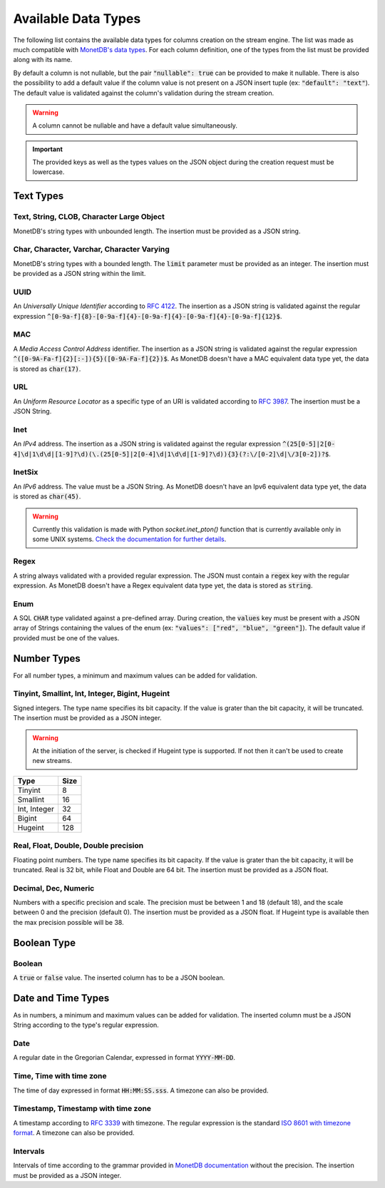 .. _data_types:

********************
Available Data Types
********************

The following list contains the available data types for columns creation on the stream engine. The list was made as much compatible with `MonetDB's data types <https://www.monetdb.org/Documentation/Manuals/SQLreference/Datatypes>`_. For each column definition, one of the types from the list must be provided along with its name.

By default a column is not nullable, but the pair :code:`"nullable": true` can be provided to make it nullable. There is also the possibility to add a default value if the column value is not present on a JSON insert tuple (ex: :code:`"default": "text"`). The default value is validated against the column's validation during the stream creation.

.. warning:: A column cannot be nullable and have a default value simultaneously.

.. important:: The provided keys as well as the types values on the JSON object during the creation request must be lowercase.

Text Types
==========

Text, String, CLOB, Character Large Object
------------------------------------------

MonetDB's string types with unbounded length. The insertion must be provided as a JSON string.

Char, Character, Varchar, Character Varying
-------------------------------------------

MonetDB's string types with a bounded length. The :code:`limit` parameter must be provided as an integer. The insertion must be provided as a JSON string within the limit.

UUID
----

An *Universally Unique Identifier* according to `RFC 4122 <https://www.ietf.org/rfc/rfc4122.txt>`_. The insertion as a JSON string is validated against the regular expression :code:`^[0-9a-f]{8}-[0-9a-f]{4}-[0-9a-f]{4}-[0-9a-f]{4}-[0-9a-f]{12}$`.

MAC
---

A *Media Access Control Address* identifier. The insertion as a JSON string is validated against the regular expression :code:`^([0-9A-Fa-f]{2}[:-]){5}([0-9A-Fa-f]{2})$`. As MonetDB doesn't have a MAC equivalent data type yet, the data is stored as :code:`char(17)`.

URL
---

An *Uniform Resource Locator* as a specific type of an URI is validated according to `RFC 3987 <https://www.ietf.org/rfc/rfc3987.txt>`_. The insertion must be a JSON String.

Inet
----

An *IPv4* address. The insertion as a JSON string is validated against the regular expression :code:`^(25[0-5]|2[0-4]\d|1\d\d|[1-9]?\d)(\.(25[0-5]|2[0-4]\d|1\d\d|[1-9]?\d)){3}(?:\/[0-2]\d|\/3[0-2])?$`.

InetSix
-------

An *IPv6* address. The value must be a JSON String. As MonetDB doesn't have an Ipv6 equivalent data type yet, the data is stored as :code:`char(45)`.

.. warning:: Currently this validation is made with Python *socket.inet_pton()* function that is currently available only in some UNIX systems. `Check the documentation for further details <https://docs.python.org/2.7/library/socket.html#socket.inet_pton>`_.

Regex
-----

A string always validated with a provided regular expression. The JSON must contain a :code:`regex` key with the regular expression. As MonetDB doesn't have a Regex equivalent data type yet, the data is stored as :code:`string`.

Enum
----

A SQL :code:`CHAR` type validated against a pre-defined array. During creation, the :code:`values` key must be present with a JSON array of Strings containing the values of the enum (ex: :code:`"values": ["red", "blue", "green"]`). The default value if provided must be one of the values.

Number Types
============

For all number types, a minimum and maximum values can be added for validation.

Tinyint, Smallint, Int, Integer, Bigint, Hugeint
------------------------------------------------

Signed integers. The type name specifies its bit capacity. If the value is grater than the bit capacity, it will be truncated. The insertion must be provided as a JSON integer.

.. warning:: At the initiation of the server, is checked if Hugeint type is supported. If not then it can't be used to create new streams.

+--------------+----------+
| **Type**     | **Size** |
+--------------+----------+
| Tinyint      |   8      |
+--------------+----------+
| Smallint     |  16      |
+--------------+----------+
| Int, Integer |  32      |
+--------------+----------+
| Bigint       |  64      |
+--------------+----------+
| Hugeint      | 128      |
+--------------+----------+

Real, Float, Double, Double precision
-------------------------------------

Floating point numbers. The type name specifies its bit capacity. If the value is grater than the bit capacity, it will be truncated. Real is 32 bit, while Float and Double are 64 bit. The insertion must be provided as a JSON float.

Decimal, Dec, Numeric
---------------------

Numbers with a specific precision and scale. The precision must be between 1 and 18 (default 18), and the scale between 0 and the precision (default 0). The insertion must be provided as a JSON float. If Hugeint type is available then the max precision possible will be 38.

Boolean Type
============

Boolean
-------

A :code:`true` or :code:`false` value. The inserted column has to be a JSON boolean.

Date and Time Types
===================

As in numbers, a minimum and maximum values can be added for validation. The inserted column must be a JSON String according to the type's regular expression.

Date
----

A regular date in the Gregorian Calendar, expressed in format :code:`YYYY-MM-DD`.

Time, Time with time zone
-------------------------

The time of day expressed in format :code:`HH:MM:SS.sss`. A timezone can also be provided.

Timestamp, Timestamp with time zone
-----------------------------------

A timestamp according to `RFC 3339 <https://www.ietf.org/rfc/rfc3339.txt>`_ with timezone. The regular expression is the standard `ISO 8601 with timezone format <https://en.wikipedia.org/wiki/ISO_8601>`_. A timezone can also be provided.

Intervals
---------

Intervals of time according to the grammar provided in `MonetDB documentation <https://www.monetdb.org/Documentation/SQLreference/Temporal>`_ without the precision. The insertion must be provided as a JSON integer.
